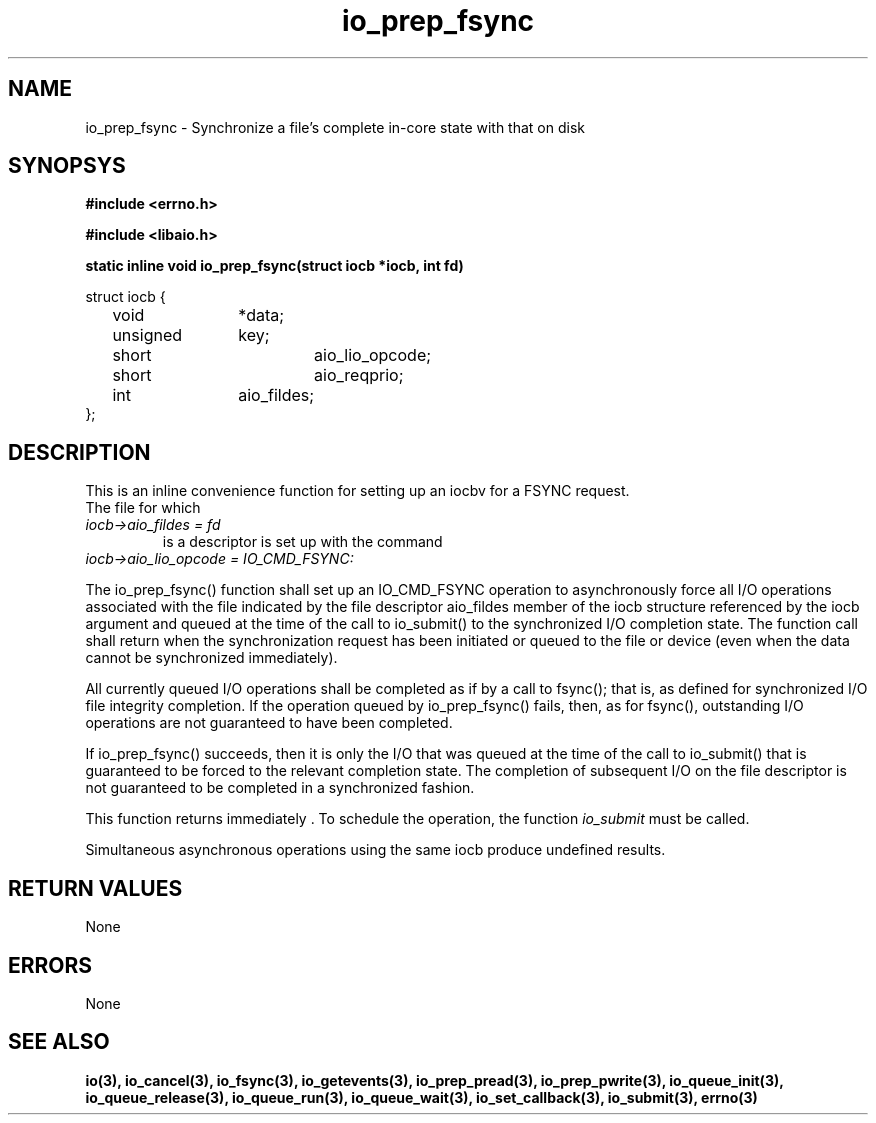./" static inline void io_prep_fsync(struct iocb *iocb, int fd)
./" {
./" 	memset(iocb, 0, sizeof(*iocb));
./" 	iocb->aio_fildes = fd;
./" 	iocb->aio_lio_opcode = IO_CMD_FSYNC;
./" 	iocb->aio_reqprio = 0;
./" }
.TH io_prep_fsync 3 2002-09-12 "Linux 2.4" Linux AIO"
.SH NAME
io_prep_fsync \- Synchronize a file's complete in-core state with that on disk
.SH SYNOPSYS
.nf
.B #include <errno.h>
.br
.sp
.B #include <libaio.h>
.br
.sp
.BI "static inline void io_prep_fsync(struct iocb *iocb, int fd)"
.sp
struct iocb {
	void		*data;
	unsigned	key;
	short		aio_lio_opcode;
	short		aio_reqprio;
	int		aio_fildes;
};
.sp
.fi
.SH DESCRIPTION
This is an inline convenience function for setting up an iocbv for a FSYNC request.
.br
The file for which
.TP 
.IR "iocb->aio_fildes = fd" 
is a descriptor is set up with
the command
.TP 
.IR "iocb->aio_lio_opcode = IO_CMD_FSYNC:
.
.PP
The io_prep_fsync() function shall set up an IO_CMD_FSYNC operation
to asynchronously force all I/O
operations associated with the file indicated by the file
descriptor aio_fildes member of the iocb structure referenced by
the iocb argument and queued at the time of the call to
io_submit() to the synchronized I/O completion state. The function
call shall return when the synchronization request has been
initiated or queued to the file or device (even when the data
cannot be synchronized immediately).

All currently queued I/O operations shall be completed as if by a call
to fsync(); that is, as defined for synchronized I/O file
integrity completion. If the
operation queued by io_prep_fsync() fails, then, as for fsync(),
outstanding I/O operations are not guaranteed to have
been completed.

If io_prep_fsync() succeeds, then it is only the I/O that was queued
at the time of the call to io_submit() that is guaranteed to be
forced to the relevant completion state. The completion of
subsequent I/O on the file descriptor is not guaranteed to be
completed in a synchronized fashion.
.PP
This function returns immediately . To schedule the operation, the
function
.IR io_submit
must be called.
.PP
Simultaneous asynchronous operations using the same iocb produce
undefined results.
.SH "RETURN VALUES"
None
.SH ERRORS
None
.SH "SEE ALSO"
.BR io(3),
.BR io_cancel(3),
.BR io_fsync(3),
.BR io_getevents(3),
.BR io_prep_pread(3),
.BR io_prep_pwrite(3),
.BR io_queue_init(3),
.BR io_queue_release(3),
.BR io_queue_run(3),
.BR io_queue_wait(3),
.BR io_set_callback(3),
.BR io_submit(3),
.BR errno(3)
